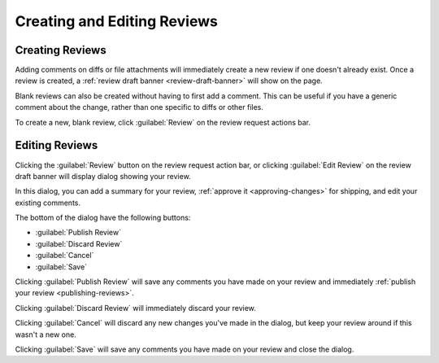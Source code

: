 ============================
Creating and Editing Reviews
============================

Creating Reviews
================

Adding comments on diffs or file attachments will immediately create a new
review if one doesn't already exist. Once a review is created, a :ref:`review
draft banner <review-draft-banner>` will show on the page.

Blank reviews can also be created without having to first add a comment.
This can be useful if you have a generic comment about the change, rather
than one specific to diffs or other files.

To create a new, blank review, click :guilabel:`Review` on the review
request actions bar.


.. _review-dialog:

Editing Reviews
===============

Clicking the :guilabel:`Review` button on the review request action bar, or
clicking :guilabel:`Edit Review` on the review draft banner will display
dialog showing your review.

In this dialog, you can add a summary for your review,
:ref:`approve it <approving-changes>` for shipping, and edit your existing
comments.

The bottom of the dialog have the following buttons:

* :guilabel:`Publish Review`
* :guilabel:`Discard Review`
* :guilabel:`Cancel`
* :guilabel:`Save`

Clicking :guilabel:`Publish Review` will save any comments you have made on
your review and immediately :ref:`publish your review <publishing-reviews>`.

Clicking :guilabel:`Discard Review` will immediately discard your review.

Clicking :guilabel:`Cancel` will discard any new changes you've made in the
dialog, but keep your review around if this wasn't a new one.

Clicking :guilabel:`Save` will save any comments you have made on your
review and close the dialog.
